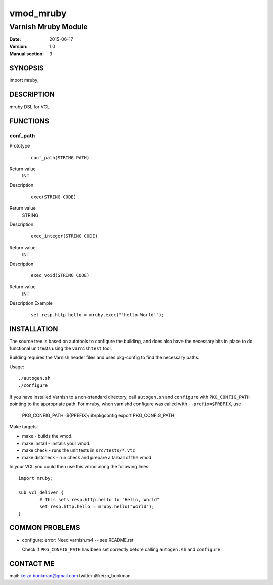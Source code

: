 ============
vmod_mruby
============

----------------------
Varnish Mruby Module
----------------------

:Date: 2015-06-17
:Version: 1.0
:Manual section: 3

SYNOPSIS
========

import mruby;

DESCRIPTION
===========

mruby DSL  for VCL

FUNCTIONS
=========

conf_path
-----

Prototype
        ::

                conf_path(STRING PATH)
Return value
	INT
Description

        ::

                exec(STRING CODE)
Return value
	STRING
Description
        ::

                exec_integer(STRING CODE)
Return value
	INT
Description
        ::

                exec_void(STRING CODE)
Return value
	INT
Description
Example
        ::

                set resp.http.hello = mruby.exec("'hello World'");

INSTALLATION
============

The source tree is based on autotools to configure the building, and
does also have the necessary bits in place to do functional unit tests
using the ``varnishtest`` tool.

Building requires the Varnish header files and uses pkg-config to find
the necessary paths.

Usage::

 ./autogen.sh
 ./configure

If you have installed Varnish to a non-standard directory, call
``autogen.sh`` and ``configure`` with ``PKG_CONFIG_PATH`` pointing to
the appropriate path. For mruby, when varnishd configure was called
with ``--prefix=$PREFIX``, use

 PKG_CONFIG_PATH=${PREFIX}/lib/pkgconfig
 export PKG_CONFIG_PATH

Make targets:

* make - builds the vmod.
* make install - installs your vmod.
* make check - runs the unit tests in ``src/tests/*.vtc``
* make distcheck - run check and prepare a tarball of the vmod.

In your VCL you could then use this vmod along the following lines::

        import mruby;

        sub vcl_deliver {
                # This sets resp.http.hello to "Hello, World"
                set resp.http.hello = mruby.hello("World");
        }

COMMON PROBLEMS
===============

* configure: error: Need varnish.m4 -- see README.rst

  Check if ``PKG_CONFIG_PATH`` has been set correctly before calling
  ``autogen.sh`` and ``configure``

CONTACT ME
==============

mail: keizo.bookman@gmail.com  
twitter @keizo_bookman  
